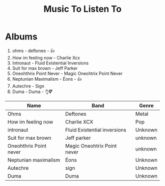 #+TITLE: Music To Listen To

* Albums
1. ohms - deftones - 👍
2. How im feeling now - Charlie Xcx
3. Intronaut - Fluid Existential Inversions
4. Suit for max brown - Jeff Parker
5. Oneohthrix Point Never - Magic Oneohtrix Point Never
6. Neptunian Maximalism - Éons  - 👍
7. Autechre - Sign
8. Duma - Duma - 👌𝜵

| Name                   | Band                         | Genre   |
|------------------------+------------------------------+---------|
| Ohms                   | Deftones                     | Metal   |
| How im feeling now     | Charlie XCX                  | Pop     |
| intronaut              | Fluid Existential inversions | Unknown |
| Suit for max brown     | Jeff parker                  | unknown |
| Oneohthrix Point never | Magic Oneohtrix Point never  | unknown |
| Neptunian maximalism   | Éons                         | Unknown |
| Autechre               | sign                         | Unknown |
| Duma                   | Duma                         | Unknown |
